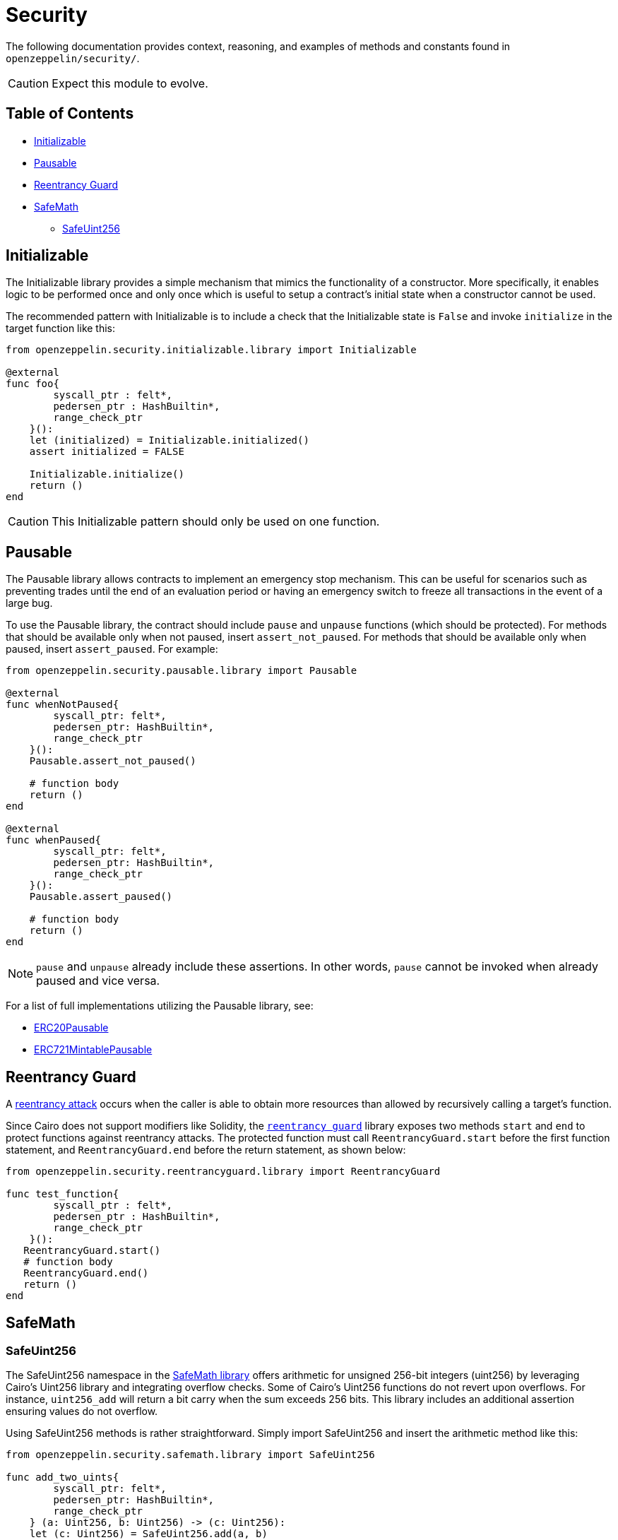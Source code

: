 = Security

The following documentation provides context, reasoning, and examples of methods and constants found in `openzeppelin/security/`.

CAUTION: Expect this module to evolve.

== Table of Contents

* <<initializable,Initializable>>
* <<pausable,Pausable>>
* <<reentrancy_guard,Reentrancy Guard>>
* <<safemath,SafeMath>>
 ** <<safeuint256,SafeUint256>>

== Initializable

The Initializable library provides a simple mechanism that mimics the functionality of a constructor.
More specifically, it enables logic to be performed once and only once which is useful to setup a contract's initial state when a constructor cannot be used.

The recommended pattern with Initializable is to include a check that the Initializable state is `False` and invoke `initialize` in the target function like this:

[,cairo]
----
from openzeppelin.security.initializable.library import Initializable

@external
func foo{
        syscall_ptr : felt*,
        pedersen_ptr : HashBuiltin*,
        range_check_ptr
    }():
    let (initialized) = Initializable.initialized()
    assert initialized = FALSE

    Initializable.initialize()
    return ()
end
----

CAUTION: This Initializable pattern should only be used on one function.

== Pausable

The Pausable library allows contracts to implement an emergency stop mechanism.
This can be useful for scenarios such as preventing trades until the end of an evaluation period or having an emergency switch to freeze all transactions in the event of a large bug.

To use the Pausable library, the contract should include `pause` and `unpause` functions (which should be protected).
For methods that should be available only when not paused, insert `assert_not_paused`.
For methods that should be available only when paused, insert `assert_paused`.
For example:

[,cairo]
----
from openzeppelin.security.pausable.library import Pausable

@external
func whenNotPaused{
        syscall_ptr: felt*,
        pedersen_ptr: HashBuiltin*,
        range_check_ptr
    }():
    Pausable.assert_not_paused()

    # function body
    return ()
end

@external
func whenPaused{
        syscall_ptr: felt*,
        pedersen_ptr: HashBuiltin*,
        range_check_ptr
    }():
    Pausable.assert_paused()

    # function body
    return ()
end
----

NOTE: `pause` and `unpause` already include these assertions.
In other words, `pause` cannot be invoked when already paused and vice versa.

For a list of full implementations utilizing the Pausable library, see:

* https://github.com/OpenZeppelin/cairo-contracts/blob/ad399728e6fcd5956a4ed347fb5e8ee731d37ec4/src/openzeppelin/token/erc20/presets/ERC20Pausable.cairo[ERC20Pausable]
* https://github.com/OpenZeppelin/cairo-contracts/blob/ad399728e6fcd5956a4ed347fb5e8ee731d37ec4/src/openzeppelin/token/erc721/presets/ERC721MintablePausable.cairo[ERC721MintablePausable]

== Reentrancy Guard

A https://gus-tavo-guim.medium.com/reentrancy-attack-on-smart-contracts-how-to-identify-the-exploitable-and-an-example-of-an-attack-4470a2d8dfe4[reentrancy attack] occurs when the caller is able to obtain more resources than allowed by recursively calling a target's function.

Since Cairo does not support modifiers like Solidity, the https://github.com/OpenZeppelin/cairo-contracts/blob/ad399728e6fcd5956a4ed347fb5e8ee731d37ec4/src/openzeppelin/security/reentrancyguard/library.cairo[`reentrancy guard`] library exposes two methods `start` and `end` to protect functions against reentrancy attacks.
The protected function must call `ReentrancyGuard.start` before the first function statement, and `ReentrancyGuard.end` before the return statement, as shown below:

[,cairo]
----
from openzeppelin.security.reentrancyguard.library import ReentrancyGuard

func test_function{
        syscall_ptr : felt*,
        pedersen_ptr : HashBuiltin*,
        range_check_ptr
    }():
   ReentrancyGuard.start()
   # function body
   ReentrancyGuard.end()
   return ()
end
----

== SafeMath

=== SafeUint256

The SafeUint256 namespace in the https://github.com/OpenZeppelin/cairo-contracts/blob/ad399728e6fcd5956a4ed347fb5e8ee731d37ec4/src/openzeppelin/security/safemath/library.cairo[SafeMath library] offers arithmetic for unsigned 256-bit integers (uint256) by leveraging Cairo's Uint256 library and integrating overflow checks.
Some of Cairo's Uint256 functions do not revert upon overflows.
For instance, `uint256_add` will return a bit carry when the sum exceeds 256 bits.
This library includes an additional assertion ensuring values do not overflow.

Using SafeUint256 methods is rather straightforward.
Simply import SafeUint256 and insert the arithmetic method like this:

[,cairo]
----
from openzeppelin.security.safemath.library import SafeUint256

func add_two_uints{
        syscall_ptr: felt*,
        pedersen_ptr: HashBuiltin*,
        range_check_ptr
    } (a: Uint256, b: Uint256) -> (c: Uint256):
    let (c: Uint256) = SafeUint256.add(a, b)
    return (c)
end
----

